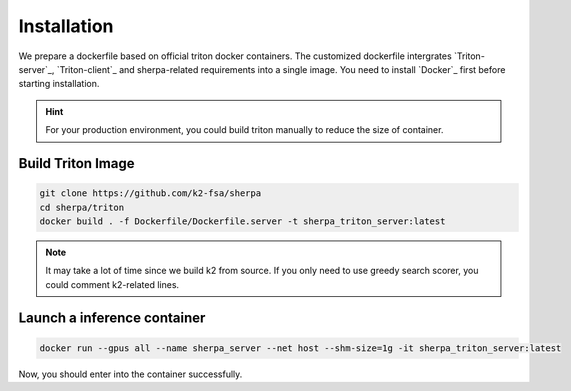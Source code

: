 Installation
============

We prepare a dockerfile based on official triton docker containers. The customized dockerfile intergrates `Triton-server`_, `Triton-client`_ and 
sherpa-related requirements into a single image. You need to install `Docker`_ first before starting installation.

.. hint::

  For your production environment, you could build triton manually to reduce the size of container.

Build Triton Image 
-------------------------------------

.. code-block:: bash

  git clone https://github.com/k2-fsa/sherpa
  cd sherpa/triton
  docker build . -f Dockerfile/Dockerfile.server -t sherpa_triton_server:latest

.. note::
   It may take a lot of time since we build k2 from source. If you only need to use greedy search scorer, you could comment k2-related lines. 

Launch a inference container
-----------------------------

.. code-block:: bash

  docker run --gpus all --name sherpa_server --net host --shm-size=1g -it sherpa_triton_server:latest

Now, you should enter into the container successfully.